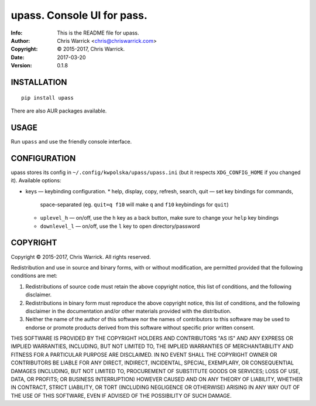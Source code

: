 ============================
upass.  Console UI for pass.
============================
:Info: This is the README file for upass.
:Author: Chris Warrick <chris@chriswarrick.com>
:Copyright: © 2015-2017, Chris Warrick.
:Date: 2017-03-20
:Version: 0.1.8

.. image:: https://chriswarrick.com/galleries/upass/directory-listing.png

INSTALLATION
------------

::

    pip install upass

There are also AUR packages available.

USAGE
-----

Run ``upass`` and use the friendly console interface.

CONFIGURATION
-------------

upass stores its config in ``~/.config/kwpolska/upass/upass.ini`` (but it
respects ``XDG_CONFIG_HOME`` if you changed it). Available options:

* keys — keybinding configuration.
  * help, display, copy, refresh, search, quit — set key bindings for commands,
    space-separated (eg. ``quit=q f10`` will make ``q`` and ``f10`` keybindings
    for ``quit``)
  * ``uplevel_h`` — on/off, use the ``h`` key as a back button, make sure to change
    your ``help`` key bindings
  * ``downlevel_l`` — on/off, use the ``l`` key to open directory/password

COPYRIGHT
---------

Copyright © 2015-2017, Chris Warrick.
All rights reserved.

Redistribution and use in source and binary forms, with or without
modification, are permitted provided that the following conditions are
met:

1. Redistributions of source code must retain the above copyright
   notice, this list of conditions, and the following disclaimer.

2. Redistributions in binary form must reproduce the above copyright
   notice, this list of conditions, and the following disclaimer in the
   documentation and/or other materials provided with the distribution.

3. Neither the name of the author of this software nor the names of
   contributors to this software may be used to endorse or promote
   products derived from this software without specific prior written
   consent.

THIS SOFTWARE IS PROVIDED BY THE COPYRIGHT HOLDERS AND CONTRIBUTORS
"AS IS" AND ANY EXPRESS OR IMPLIED WARRANTIES, INCLUDING, BUT NOT
LIMITED TO, THE IMPLIED WARRANTIES OF MERCHANTABILITY AND FITNESS FOR
A PARTICULAR PURPOSE ARE DISCLAIMED.  IN NO EVENT SHALL THE COPYRIGHT
OWNER OR CONTRIBUTORS BE LIABLE FOR ANY DIRECT, INDIRECT, INCIDENTAL,
SPECIAL, EXEMPLARY, OR CONSEQUENTIAL DAMAGES (INCLUDING, BUT NOT
LIMITED TO, PROCUREMENT OF SUBSTITUTE GOODS OR SERVICES; LOSS OF USE,
DATA, OR PROFITS; OR BUSINESS INTERRUPTION) HOWEVER CAUSED AND ON ANY
THEORY OF LIABILITY, WHETHER IN CONTRACT, STRICT LIABILITY, OR TORT
(INCLUDING NEGLIGENCE OR OTHERWISE) ARISING IN ANY WAY OUT OF THE USE
OF THIS SOFTWARE, EVEN IF ADVISED OF THE POSSIBILITY OF SUCH DAMAGE.
